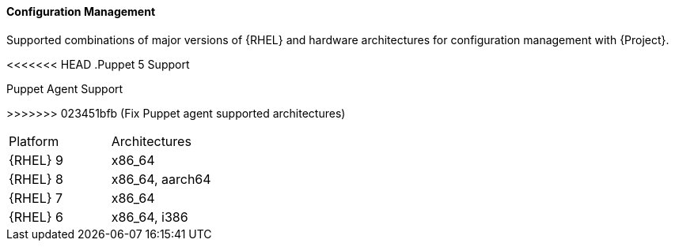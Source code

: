 [[tabl-Architecture_Guide-Configuration_Management_Support]]
==== Configuration Management
Supported combinations of major versions of {RHEL} and hardware architectures for configuration management with {Project}.

<<<<<<< HEAD
.Puppet 5 Support
[options="header"]
=======
.Puppet Agent Support
[options="header",cols="2,1"]
>>>>>>> 023451bfb (Fix Puppet agent supported architectures)
|====
|Platform |Architectures
|{RHEL} 9 |x86_64
|{RHEL} 8 |x86_64, aarch64
|{RHEL} 7 |x86_64
|{RHEL} 6 |x86_64, i386
|====
